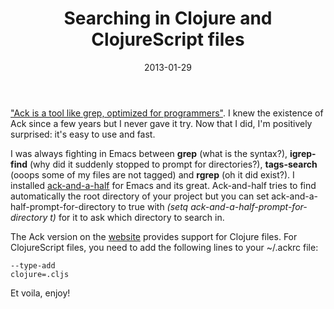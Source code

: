 #+TITLE: Searching in Clojure and ClojureScript files
#+DATE: 2013-01-29
#+TAGS: clojure emacs

[[http://betterthangrep.com/]["Ack is a tool like grep, optimized for
programmers"]]. I knew the existence of Ack since a few years but I
never gave it try. Now that I did, I'm positively surprised: it's easy
to use and fast.

I was always fighting in Emacs between *grep* (what is the syntax?),
*igrep-find* (why did it suddenly stopped to prompt for directories?),
*tags-search* (ooops some of my files are not tagged) and *rgrep* (oh it
did exist?). I installed
[[https://github.com/jhelwig/ack-and-a-half][ack-and-a-half]] for Emacs
and its great. Ack-and-half tries to find automatically the root
directory of your project but you can set
ack-and-a-half-prompt-for-directory to true with /(setq
ack-and-a-half-prompt-for-directory t)/ for it to ask which directory to
search in.

The Ack version on the [[http://betterthangrep.com/][website]] provides
support for Clojure files. For ClojureScript files, you need to add the
following lines to your ~/.ackrc file:

#+begin_example
--type-add
clojure=.cljs
#+end_example

Et voila, enjoy!

